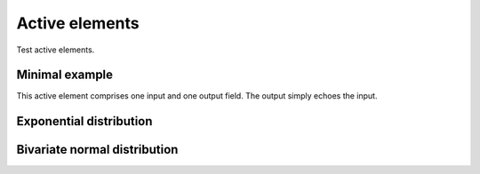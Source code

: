 Active elements
===============

Test active elements.

Minimal example
---------------

This active element comprises one input and one output field.
The output simply echoes the input.

.. ae-input:: min_input
  :title: Give some input
  :width: 50%
  :height: 34px
  :class: active-element left

.. ae-output:: min_output
  :config: aelements/minimal/config.yaml
  :inputs: min_input
  :title: Output element
  :width: 50%
  :class: active-element left

Exponential distribution
------------------------

.. ae-input:: exponentlambdain
  :title: Parameter lambda for the exponential distribution
  :default: 0.4
  :class: active-element ae-input left
  :width: 20%
  :height: 34px

.. ae-output:: exponentialdist
  :config: aelements/exponentialdist/config.yaml
  :inputs: exponentlambdain
  :title: Probability density function and the cumulative distribution function of the exponential distribution
  :type: html
  :class: active-element left no-border
  :scale-size:
  :width: 70%

.. rst-class:: clear-float

Bivariate normal distribution
-----------------------------

.. ae-input:: twonormalmuin
  :title: Mean vector mu of the normal distribution
  :default: [0 0]
  :class: active-element ae-input left
  :width: 10%
  :height: 34px

.. ae-input:: twonormalsigmain
  :title: 2 * 2 covariance matrix of the normal distribution
  :default: [1 .5; .5 1]
  :class: active-element ae-input left
  :width: 10%
  :height: 34px

.. ae-output:: twodimnormaldist
  :config: aelements/twodimnormaldist/config.yaml
  :inputs: twonormalmuin twonormalsigmain
  :title: Probability density function of the bivariate normal distribution
  :type: html
  :class: active-element left no-border
  :scale-size:
  :width: 70%

